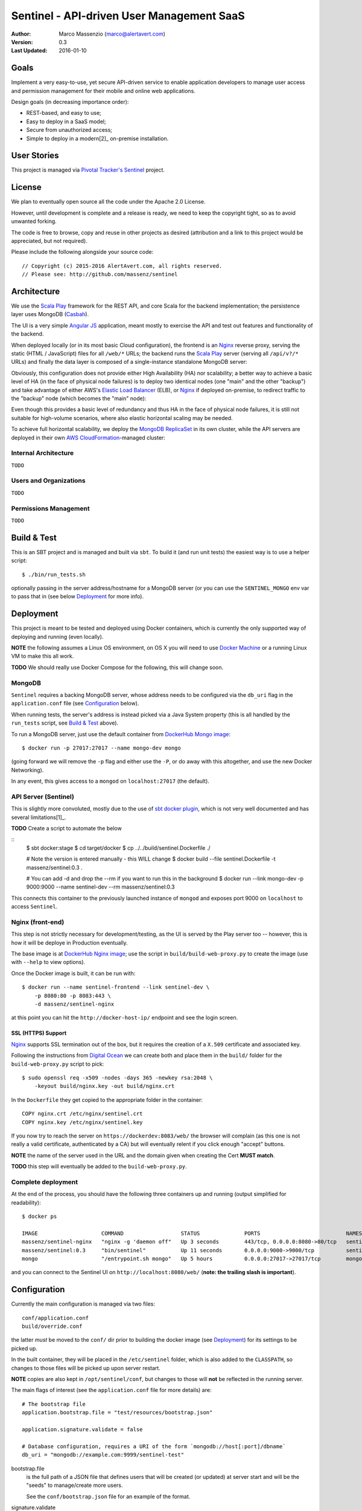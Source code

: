 ==========================================
Sentinel - API-driven User Management SaaS
==========================================

.. image:: https://travis-ci.org/massenz/sentinel.svg?branch=develop
  :target: https://travis-ci.org/massenz/sentinel

.. image:: https://coveralls.io/repos/massenz/sentinel/badge.png?branch=develop
  :target: https://coveralls.io/r/massenz/sentinel?branch=develop

:Author: Marco Massenzio (marco@alertavert.com)
:Version: 0.3
:Last Updated: 2016-01-10


Goals
-----

Implement a very easy-to-use, yet secure API-driven service to enable application developers to
manage user access and permission management for their mobile and online web applications.

Design goals (in decreasing importance order):

- REST-based, and easy to use;
- Easy to deploy in a SaaS model;
- Secure from unauthorized access;
- Simple to deploy in a modern[2]_ on-premise installation.


User Stories
------------

This project is managed via `Pivotal Tracker's Sentinel`_ project.


License
-------

We plan to eventually open source all the code under the Apache 2.0 License.

However, until development is complete and a release is ready, we need to keep the
copyright tight, so as to avoid unwanted forking.

The code is free to browse, copy and reuse in other projects as desired (attribution
and a link to this project would be appreciated, but not required).

Please include the following alongside your source code::

    // Copyright (c) 2015-2016 AlertAvert.com, all rights reserved.
    // Please see: http://github.com/massenz/sentinel


Architecture
------------

We use the `Scala Play`_ framework for the REST API, and core Scala for the backend implementation;
the persistence layer uses MongoDB (Casbah_).

The UI is a very simple `Angular JS`_ application, meant mostly to exercise the API and test out
features and functionality of the backend.

When deployed locally (or in its most basic Cloud configuration), the frontend is an Nginx_
reverse proxy, serving the static (HTML / JavaScript) files for all ``/web/*`` URLs; the backend
runs the `Scala Play`_ server (serving all ``/api/v?/*`` URLs) and finally the data layer
is composed of a single-instance standalone MongoDB server:

.. image:: docs/images/sentinel-arch-dev-test.png
    :width: 800px
    :alt: sentinel architecture

Obviously, this configuration does not provide either High Availability (HA) nor scalability;
a better way to achieve a basic level of HA (in the face of physical node failures) is to
deploy two identical nodes (one "main" and the other "backup") and take advantage of either
AWS's `Elastic Load Balancer`_ (ELB), or Nginx_ if deployed on-premise, to redirect
traffic to the "backup" node (which becomes the "main" node):

.. image:: docs/images/sentinel-arch-basic-prod.png
    :width: 800px
    :alt: sentinel architecture; Basic HA

Even though this provides a basic level of redundancy and thus HA in the face of physical node
failures, it is still not suitable for high-volume scenarios, where also elastic horizontal
scaling may be needed.

To achieve full horizontal scalability, we deploy the `MongoDB ReplicaSet`_ in its own cluster,
while the API servers are deployed in their own `AWS CloudFormation`_-managed cluster:

.. image:: docs/images/sentinel-arch-full-prod.png
    :width: 800px
    :alt: sentinel architecture; Basic HA


Internal Architecture
+++++++++++++++++++++

``TODO``


Users and Organizations
+++++++++++++++++++++++

``TODO``


Permissions Management
++++++++++++++++++++++

``TODO``



Build & Test
------------

This is an SBT project and is managed and built via ``sbt``.
To build it (and run unit tests) the easiest way is to use a helper script::

    $ ./bin/run_tests.sh

optionally passing in the server address/hostname for a MongoDB server
(or you can use the ``SENTINEL_MONGO`` env var to pass that in (see below
Deployment_ for more info).


Deployment
----------

This project is meant to be tested and deployed using Docker containers, which is currently
the only supported way of deploying and running (even locally).

**NOTE** the following assumes a Linux OS environment, on OS X you will need to use
`Docker Machine`_ or a running Linux VM to make this all work.

**TODO** We should really use Docker Compose for the following, this will change soon.

MongoDB
+++++++

``Sentinel`` requires a backing MongoDB server, whose address needs to be configured via
the ``db_uri`` flag in the ``application.conf`` file (see Configuration_ below).

When running tests, the server's address is instead picked via a Java System property
(this is all handled by the ``run_tests`` script, see `Build & Test`_ above).

To run a MongoDB server, just use the default container from `DockerHub Mongo image`_::

    $ docker run -p 27017:27017 --name mongo-dev mongo

(going forward we will remove the ``-p`` flag and either use the ``-P``, or do away with
this altogether, and use the new Docker Networking).

In any event, this gives access to a ``mongod`` on ``localhost:27017`` (the default).

API Server (Sentinel)
+++++++++++++++++++++

This is slightly more convoluted, mostly due to the use of `sbt docker plugin`_, which is
not very well documented and has several limitations[1]_.

**TODO** Create a script to automate the below

::
    $ sbt docker:stage
    $ cd target/docker
    $ cp ../../build/sentinel.Dockerfile ./

    # Note the version is entered manually - this WILL change
    $ docker build --file sentinel.Dockerfile -t massenz/sentinel:0.3 .

    # You can add -d and drop the --rm if you want to run this in the background
    $ docker run --link mongo-dev -p 9000:9000 --name sentinel-dev --rm massenz/sentinel:0.3

This connects this container to the previously launched instance of ``mongod`` and exposes
port 9000 on ``localhost`` to access ``Sentinel``.

Nginx (front-end)
+++++++++++++++++

This step is not strictly necessary for development/testing, as the UI is served by the Play server
too -- however, this is how it will be deploye in Production eventually.

The base image is at `DockerHub Nginx image`_; use the script in ``build/build-web-proxy.py``
to create the image (use with ``--help`` to view options).

Once the Docker image is built, it can be run with::

    $ docker run --name sentinel-frontend --link sentinel-dev \
        -p 8080:80 -p 8083:443 \
        -d massenz/sentinel-nginx

at this point you can hit the ``http://docker-host-ip/`` endpoint and see the login screen.

SSL (HTTPS) Support
^^^^^^^^^^^^^^^^^^^

`Nginx`_ supports SSL termination out of the box, but it requires the creation of a ``X.509``
certificate and associated key.

Following the instructions from `Digital Ocean`_ we can create both and place them in the
``build/`` folder for the ``build-web-proxy.py`` script to pick::

    $ sudo openssl req -x509 -nodes -days 365 -newkey rsa:2048 \
        -keyout build/nginx.key -out build/nginx.crt

In the ``Dockerfile`` they get copied to the appropriate folder in the container::

    COPY nginx.crt /etc/nginx/sentinel.crt
    COPY nginx.key /etc/nginx/sentinel.key

If you now try to reach the server on ``https://dockerdev:8083/web/`` the browser will complain
(as this one is not really a valid certificate, authenticated by a CA) but will eventually relent
if you click enough "accept" buttons.

**NOTE** the name of the server used in the URL and the domain given when creating
the Cert **MUST match**.

**TODO** this step will eventually be added to the ``build-web-proxy.py``.

Complete deployment
+++++++++++++++++++

At the end of the process, you should have the following three containers up and running (output
simplified for readability)::

    $ docker ps

    IMAGE                    COMMAND                  STATUS              PORTS                           NAMES
    massenz/sentinel-nginx   "nginx -g 'daemon off"   Up 3 seconds        443/tcp, 0.0.0.0:8080->80/tcp   sentinel-frontend
    massenz/sentinel:0.3     "bin/sentinel"           Up 11 seconds       0.0.0.0:9000->9000/tcp          sentinel-dev
    mongo                    "/entrypoint.sh mongo"   Up 5 hours          0.0.0.0:27017->27017/tcp        mongo-dev

and you can connect to the Sentinel UI on ``http://localhost:8080/web/``
(**note: the trailing slash is important**).


Configuration
-------------

Currently the main configuration is managed via two files::

    conf/application.conf
    build/override.conf

the latter *must* be moved to the ``conf/`` dir prior to building the docker image (see Deployment_)
for its settings to be picked up.

In the built container, they will be placed in the ``/etc/sentinel`` folder, which is also
added to the ``CLASSPATH``, so changes to those files will be picked up upon server restart.

**NOTE** copies are also kept in ``/opt/sentinel/conf``, but changes to those will **not** be
reflected in the running server.

The main flags of interest (see the ``application.conf`` file for more details) are::

    # The bootstrap file
    application.bootstrap.file = "test/resources/bootstrap.json"

    application.signature.validate = false

    # Database configuration, requires a URI of the form `mongodb://host[:port]/dbname`
    db_uri = "mongodb://example.com:9999/sentinel-test"

bootstrap.file
  is the full path of a JSON file that defines users that will be created (or updated) at server
  start and will be the "seeds" to manage/create more users.

  See the ``conf/bootstrap.json`` file for an example of the format.

signature.validate
  every API request must be authenticated via an API Key to be passed in the ``Authorization``
  header: if this flag is ``false`` there will be no validation step (this is
  **a serious security vulnerability**).

  The header **must** be of the form::

      Authorization: username=myuser;api-key=abf334uf.....kkafei==

  See `API Key`_ for more details.

db_uri
  This is the location for the MongoDB server and must be in a MongoDb-compatible format
  (as shown above).

  This is **not** used for tests; use instead the ``-Dsentinel.test.db_uri`` system property
  (or, even better, the ``run_tests`` script: see `Build & Test`_).


Override
++++++++

The preferred way of making changes to the configuration (both during development and in production)
would be to make changes to the ``overrride.conf`` file and leave the ``application.conf`` file
alone.

The file should be placed in the ``conf/`` folder (alongside the ``application.conf``) and will
be picked up when the server start: as it's included as the last line in the configuration
file, any keys that are redefined there will supersede the values in the ``application.conf``.

See the example in ``override.conf.sample`` -- keep ``override.conf`` outside of source control.


API Key
+++++++

For every user, a pseudo-random API Key is generated dynamically (but deterministically) by
the server; to retrieve a given user key, use the ``/login`` endpoint (see `API Docs`_ for
more details on the endpoints).

Upon successful authentication with the correct password, the server will respond with the API Key;
this can be subsequently used for all requests by the same user.


----

**Notes**

.. [1] Assumes Linux OS, support for Docker and service discovery/routability.

.. [2] See the ``sentinel.Dockerfile`` for a list of the necessary changes to make the
       container runnable; also, the ``bin/fix_bin.py`` script provides an example of the
       changes necessary to make the configuration files available in the ``CLASSPATH`` in
       such a way that does not require to rebuild it from scratch every time a configuration
       change is necessary (that would be unworkable in deployment).


.. _Pivotal Tracker's Sentinel: https://www.pivotaltracker.com/n/projects/1082840

.. _DockerHub Nginx image: https://registry.hub.docker.com/_/nginx/
.. _DockerHub Mongo image: https://registry.hub.docker.com/_/mongo/
.. _Docker Machine: https://docs.docker.com/machine/

.. _Nginx: https://www.nginx.com/resources/admin-guide/nginx-ssl-termination/
.. _Digital Ocean: https://www.digitalocean.com/community/tutorials/how-to-create-an-ssl-certificate-on-nginx-for-ubuntu-14-04

.. _Scala Play: https://www.playframework.com
.. _Casbah: https://mongodb.github.io/casbah/
.. _sbt docker plugin: http://www.scala-sbt.org/sbt-native-packager/formats/docker.html
.. _Angular JS:

.. _API Docs: TODO

.. _AWS CloudFormation: https://aws.amazon.com/documentation/cloudformation/
.. _Elastic Load Balancer: https://aws.amazon.com/elasticloadbalancing/

.. _MongoDB ReplicaSet: https://docs.mongodb.org/manual/tutorial/deploy-replica-set/
